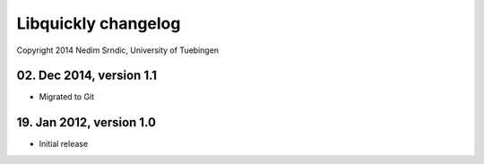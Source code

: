==========================
Libquickly changelog
==========================

Copyright 2014 Nedim Srndic, University of Tuebingen

02. Dec 2014, version 1.1
===========================

- Migrated to Git 

19. Jan 2012, version 1.0
===========================

- Initial release
